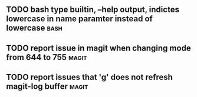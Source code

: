 
** TODO bash type builtin, --help output, indictes lowercase in name paramter instead of lowercase :bash:
** TODO report issue in magit when changing mode from 644 to 755      :magit:
** TODO report issues that 'g' does not refresh magit-log buffer      :magit:

